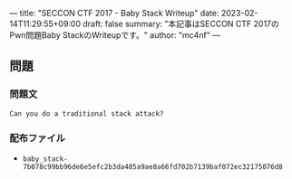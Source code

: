 ---
title: "SECCON CTF 2017 - Baby Stack Writeup"
date: 2023-02-14T11:29:55+09:00
draft: false
summary: "本記事はSECCON CTF 2017のPwn問題Baby StackのWriteupです。"
author: "mc4nf"
---

** 問題
*** 問題文
#+begin_example
Can you do a traditional stack attack?   
#+end_example

*** 配布ファイル
- ~baby_stack-7b078c99bb96de6e5efc2b3da485a9ae8a66fd702b7139baf072ec32175076d8~

